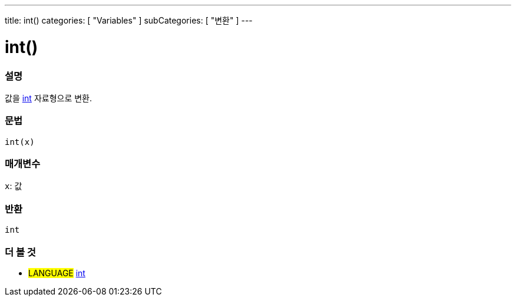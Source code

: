 ---
title: int()
categories: [ "Variables" ]
subCategories: [ "변환" ]
---





= int()


// OVERVIEW SECTION STARTS
[#overview]
--

[float]
=== 설명
값을 link:../../data-types/int[int] 자료형으로 변환.

[%hardbreaks]


[float]
=== 문법
`int(x)`


[float]
=== 매개변수
`x`: 값

[float]
=== 반환
`int`

--
// OVERVIEW SECTION ENDS




// SEE ALSO SECTION
[#see_also]
--

[float]
=== 더 볼 것

[role="language"]
* #LANGUAGE# link:../../data-types/int[int]


--
// SEE ALSO SECTION ENDS
